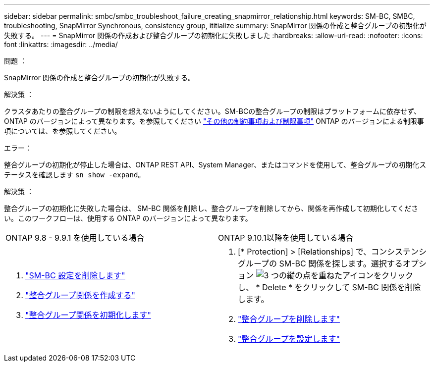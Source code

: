 ---
sidebar: sidebar 
permalink: smbc/smbc_troubleshoot_failure_creating_snapmirror_relationship.html 
keywords: SM-BC, SMBC, troubleshooting, SnapMirror Synchronous, consistency group, ititialize 
summary: SnapMirror 関係の作成と整合グループの初期化が失敗する。 
---
= SnapMirror 関係の作成および整合グループの初期化に失敗しました
:hardbreaks:
:allow-uri-read: 
:nofooter: 
:icons: font
:linkattrs: 
:imagesdir: ../media/


.問題 ：
[role="lead"]
SnapMirror 関係の作成と整合グループの初期化が失敗する。

.解決策 ：
クラスタあたりの整合グループの制限を超えないようにしてください。SM-BCの整合グループの制限はプラットフォームに依存せず、ONTAP のバージョンによって異なります。を参照してください link:smbc_plan_additional_restrictions_and_limitations.html["その他の制約事項および制限事項"] ONTAP のバージョンによる制限事項については、を参照してください。

.エラー：
整合グループの初期化が停止した場合は、ONTAP REST API、System Manager、またはコマンドを使用して、整合グループの初期化ステータスを確認します `sn show -expand`。

.解決策 ：
整合グループの初期化に失敗した場合は、 SM-BC 関係を削除し、整合グループを削除してから、関係を再作成して初期化してください。このワークフローは、使用する ONTAP のバージョンによって異なります。

|===


| ONTAP 9.8 - 9.9.1 を使用している場合 | ONTAP 9.10.1以降を使用している場合 


 a| 
. link:smbc_admin_removing_an_smbc_configuration.html["SM-BC 設定を削除します"]
. link:smbc_install_creating_a_consistency_group_relationship.html["整合グループ関係を作成する"]
. link:smbc_install_initializing_a_consistency_group.html["整合グループ関係を初期化します"]

 a| 
. [* Protection] > [Relationships] で、コンシステンシグループの SM-BC 関係を探します。選択するオプション image:../media/icon_kabob.gif["3 つの縦の点を重ねたアイコン"]をクリックし、 * Delete * をクリックして SM-BC 関係を削除します。
. link:../consistency-groups/delete-task.html["整合グループを削除します"]
. link:../consistency-groups/configure-task.html["整合グループを設定します"]


|===